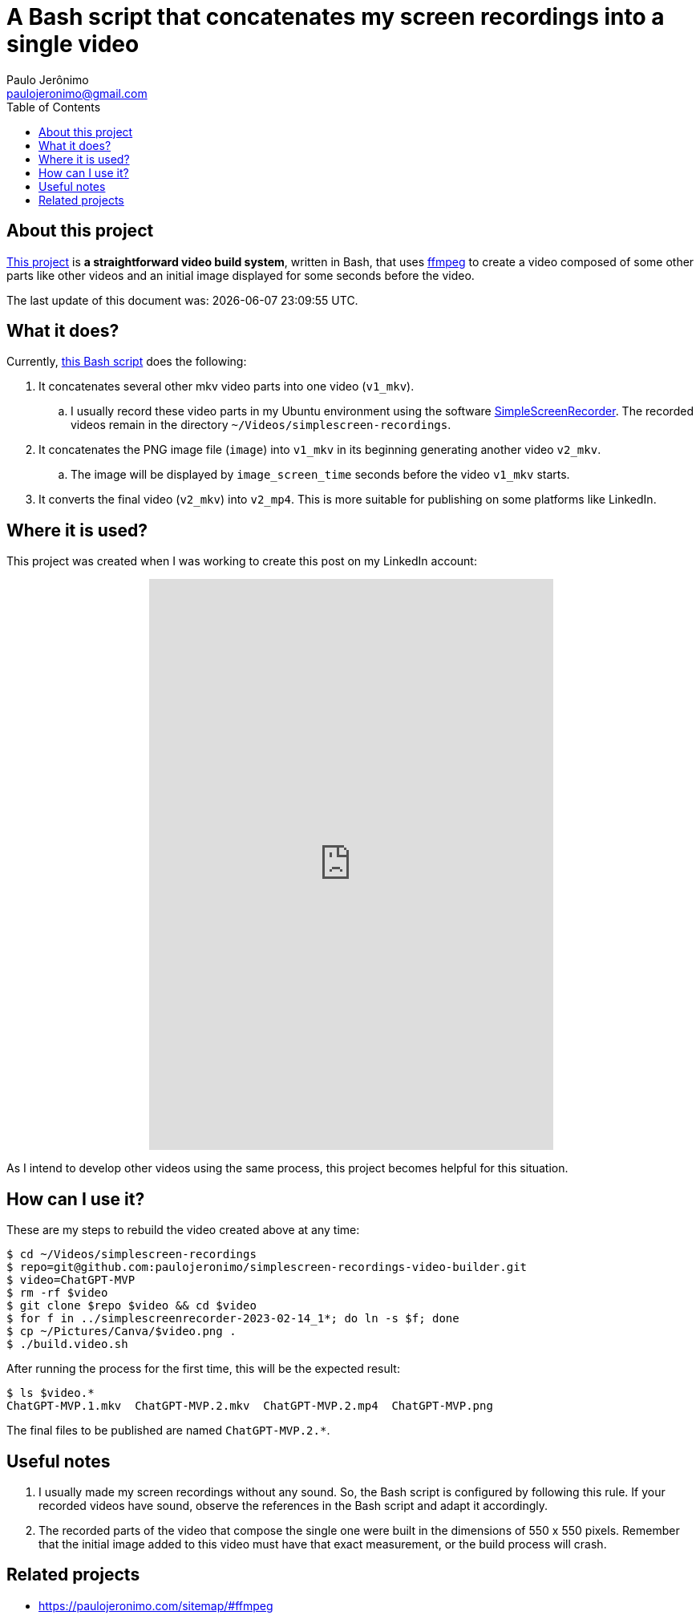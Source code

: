 = A Bash script that concatenates my screen recordings into a single video
Paulo Jerônimo <paulojeronimo@gmail.com>
:idprefix:
:idseparator: -
:nofooter:
:toc: left
:ffmpeg: https://ffmpeg.org/[ffmpeg]
:SimpleScreenRecorder: https://github.com/MaartenBaert/ssr[SimpleScreenRecorder]
:uri-project: https://github.com/paulojeronimo/simplescreen-recordings-video-builder
:uri-script: {uri-project}/blob/main/build.video.sh

== About this project

{uri-project}[This project] is *a straightforward video build system*,
written in Bash, that uses {ffmpeg} to create a video composed of some
other parts like other videos and an initial image displayed for some
seconds before the video.

The last update of this document was: {localdatetime}.

== What it does?

Currently, {uri-script}[this Bash script] does the following:

. It concatenates several other mkv video parts into one video
  (`v1_mkv`).
.. I usually record these video parts in my Ubuntu environment using the
software {SimpleScreenRecorder}.
The recorded videos remain in the directory
`~/Videos/simplescreen-recordings`.
. It concatenates the PNG image file (`image`) into `v1_mkv` in its
  beginning generating another video `v2_mkv`.
.. The image will be displayed by `image_screen_time` seconds before
the video `v1_mkv` starts.
. It converts the final video (`v2_mkv`) into `v2_mp4`. This is more
  suitable for publishing on some platforms like LinkedIn.

== Where it is used?

This project was created when I was working to create this post on my
LinkedIn account:

++++
<p align="center">
<iframe
src="https://www.linkedin.com/embed/feed/update/urn:li:ugcPost:7031353632339963904"
height="712" width="504" frameborder="0" allowfullscreen=""
title="Embedded post"></iframe>
</p>
++++

As I intend to develop other videos using the same process, this project
becomes helpful for this situation.

== How can I use it?

These are my steps to rebuild the video created above at any time:

[subs=attributes+]
----
$ cd ~/Videos/simplescreen-recordings
$ repo=git@github.com:paulojeronimo/simplescreen-recordings-video-builder.git
$ video=ChatGPT-MVP
$ rm -rf $video
$ git clone $repo $video && cd $video
$ for f in ../simplescreenrecorder-2023-02-14_1*; do ln -s $f; done
$ cp ~/Pictures/Canva/$video.png .
$ ./build.video.sh
----

After running the process for the first time, this will be the expected
result:

----
$ ls $video.*
ChatGPT-MVP.1.mkv  ChatGPT-MVP.2.mkv  ChatGPT-MVP.2.mp4  ChatGPT-MVP.png
----

The final files to be published are named `ChatGPT-MVP.2.*`.

== Useful notes

. I usually made my screen recordings without any sound.
So, the Bash script is configured by following this rule.
If your recorded videos have sound, observe the references in the Bash
script and adapt it accordingly.
. The recorded parts of the video that compose the single one were built
  in the dimensions of 550 x 550 pixels.
Remember that the initial image added to this video must have that exact
measurement, or the build process will crash.

== Related projects

* https://paulojeronimo.com/sitemap/#ffmpeg
